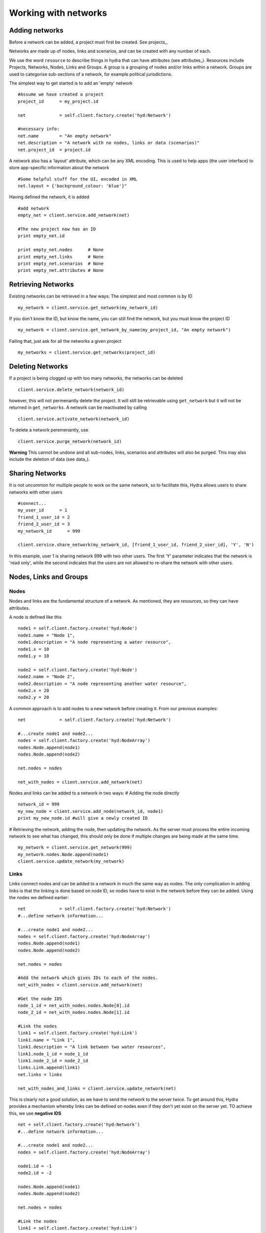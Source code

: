 Working with networks
=====================

Adding networks
---------------
Before a network can be added, a project must first be created. See projects_.



Networks are made up of nodes, links and scenarios, and can be created with
any number of each.

We use the word ``resource`` to describe things in hydra that can have attributes (see attributes_). Resources include
Projects, Networks, Nodes, Links and Groups. A group is a grouping of nodes and/or links within a network. Groups are used to categorise sub-sections of a network, for example political jurisdictions.

The simplest way to get started is to add an 'empty' network
::
    #Assume we have created a project
    project_id      = my_project.id

    net             = self.client.factory.create('hyd:Network')

    #necessary info:
    net.name        = "An empty network" 
    net.description = "A network with no nodes, links or data (scenarios)"
    net.project_id  = project.id

A network also has a 'layout' attribute, which can be any XML encoding. This
is used to help apps (the user interface) to store app-specific information
about the network
::
    #Some helpful stuff for the UI, encoded in XML
    net.layout = {'background_colour: 'blue'}"
    
Having defined the network, it is added
::
    #add network
    empty_net = client.service.add_network(net)

    #The new project now has an ID
    print empty_net.id

    print empty_net.nodes      # None
    print empty_net.links      # None
    print empty_net.scenarios  # None
    print empty_net.attributes # None

Retrieving Networks
-------------------
Existing networks can be retrieved in a few ways:
The simplest and most common is by ID
::
    my_network = client.service.get_network(my_network_id)

If you don't know the ID, but know the name, you can still find the network, but
you must know the project ID
::
    my_network = client.service.get_network_by_name(my_project_id, "An empty network")

Failing that, just ask for all the networks a given project
::
    my_networks = client.service.get_networks(project_id)

Deleting Networks
-----------------
If a project is being clogged up with too many networks, the networks can
be deleted
::    
    client.service.delete_network(network_id)

however, this will not permenantly delete the project. It will still
be retrievable using ``get_network`` but it will not be returned in ``get_networks``. A network can be reactivated by calling
::
    client.service.activate_network(network_id)

To delete a network peremenantly, use
::
    client.service.purge_network(network_id)

**Warning** This cannot be undone and all sub-nodes, links, scenarios and attributes will also be purged. This may also include the deletion of data (see data_).

Sharing Networks
----------------
It is not uncommon for multiple people to work on the same network, so to facilitate this, Hydra allows users to share networks with other users
::
    #connect...
    my_user_id      = 1
    friend_1_user_id = 2
    friend_2_user_id = 3
    my_network_id      = 999

    client.service.share_network(my_network_id, [friend_1_user_id, friend_2_user_id], 'Y', 'N')

In this example, user 1 is sharing network 999 with two other users. The first 'Y' parameter indicates that the network is 'read only', while the second indicates that the users are not allowed to re-share the network with other users. 

Nodes, Links and Groups
-----------------------
Nodes
*****
Nodes and links are the fundamental structure of a network. As mentioned, they
are *resources*, so they can have attributes.

A node is defined like this
::
    node1 = self.client.factory.create('hyd:Node')
    node1.name = "Node 1",
    node1.description = "A node representing a water resource",
    node1.x = 10
    node1.y = 10
   
    node2 = self.client.factory.create('hyd:Node')
    node2.name = "Node 2",
    node2.description = "A node representing another water resource",
    node2.x = 20
    node2.y = 20


A common approach is to add nodes to a new network before creating it.
From our previous examples:
::
    
    net             = self.client.factory.create('hyd:Network')
    
    #...create node1 and node2...
    nodes = self.client.factory.create('hyd:NodeArray')
    nodes.Node.append(node1)
    nodes.Node.append(node2)
    
    net.nodes = nodes

    net_with_nodes = client.service.add_network(net)

Nodes and links can be added to a network in two ways:
# Adding the node directly
::
    network_id = 999
    my_new_node = client.service.add_node(network_id, node1)
    print my_new_node.id #will give a newly created ID

# Retrieving the network, adding the node, then updating the network.
As the server must process the entire incoming network to see what has changed, this should only be done if multiple changes are being made at the same time.
::
    my_network = client.service.get_network(999)
    my_network.nodes.Node.append(node1)
    client.service.update_network(my_network)



Links
*****
Links connect nodes and can be added to a network in much the same way as nodes.
The only complication in adding links is that the linking is done based on node ID, so nodes have to exist in the network before they can be added.
Using the nodes we defined earlier:
::

    net             = self.client.factory.create('hyd:Network')
    #...define network information... 

    #...create node1 and node2...
    nodes = self.client.factory.create('hyd:NodeArray')
    nodes.Node.append(node1)
    nodes.Node.append(node2)
    
    net.nodes = nodes
    
    #Add the network which gives IDs to each of the nodes.
    net_with_nodes = client.service.add_network(net)
    
    #Get the node IDS
    node_1_id = net_with_nodes.nodes.Node[0].id
    node_2_id = net_with_nodes.nodes.Node[1].id

    #Link the nodes
    link1 = self.client.factory.create('hyd:Link')
    link1.name = "Link 1",
    link1.description = "A link between two water resources",
    link1.node_1_id = node_1_id 
    link1.node_2_id = node_2_id
    links.Link.append(link1)
    net.links = links
    
    net_with_nodes_and_links = client.service.update_network(net)

This is clearly not a good solution, as we have to send the network to 
the server twice. To get around this, Hydra provides a mechanism whereby
links can be defined on nodes even if they don't yet exist on the server yet.
TO achieve this, we use **negative IDS**
::
    net = self.client.factory.create('hyd:Network')
    #...define network information... 
    
    #...create node1 and node2...
    nodes = self.client.factory.create('hyd:NodeArray')
    
    node1.id = -1
    node2.id = -2

    nodes.Node.append(node1)
    nodes.Node.append(node2)
     
    net.nodes = nodes
    
    #Link the nodes
    link1 = self.client.factory.create('hyd:Link')
    link1.name = "Link 1",
    link1.description = "A link between two water resources",
    link1.node_1_id = -1
    link1.node_2_id = -2
    links.Link.append(link1)
    net.links = links

    net_with_nodes_and_links = client.service.add_network(net)

The add_network function will recognise that the IDS on the nodes
and links are negative, generate positive IDS and link everything correctly. This
approach also works when adding nodes & links to an existing network. Just use
negative IDS to refer to other resources locally and let the server sort out
the IDS when ``update_network`` is called. 

Groups
******
A ``group``, or ``resource group`` is not a structural part of a network. Instead
it allows nodes, links to be grouped together into high-level containers.
One example might be where a network representing a river might contain several
political juristidictions, where different rules may apply.

The contents of a group are called ``items`` or ``resource group items``. Group
items are defined on a scenario-by-scenario basis. See scenario_.

Groups are still resources, however, and act in much the same way as nodes and links.

Adding a group to a new network:
::
    #...define network with nodes and links...

    groups            = self.client.factory.create('hyd:ResourceGroupArray')
    group             = self.client.factory.create('hyd:ResourceGroup')
    group.id          = -1 
    group.name        = "Test Group"
    group.description = "Test group description"
    groups.ResourceGroup.append(group)
    net.resourcegroups = groups

    net_with_nodes_links_groups = client.service.add_network(net)

Notice that this group has a negative ID. This is set so the group items know which group they are in. ALso notice that this uses '-1' even though this ID is also used on the node ID we set earlier. This doesn't matter so long as there is consistency between nodes and between groups.

Groups can also be added using ``add_resourcegroup``
::
    #...define network with nodes and links...
    net_with_nodes_and_links = client.service.add_network(net)

    group             = self.client.factory.create('hyd:ResourceGroup')
    group.id          = -1 
    group.name        = "Test Group"
    group.description = "Test group description"

    new_group = client.service.add_resourcegroup(net.id, group)

Or update the network
::
    #...define network with nodes and links...
    net_with_nodes_and_links = client.service.add_network(net)

    group             = self.client.factory.create('hyd:ResourceGroup')
    group.id          = -1 
    group.name        = "Test Group"
    group.description = "Test group description"

    net.resourcegroups.ResourceGroup.append(group)

    net_with_nodes_links_groups = client.service.update_network(net) 

Deletion of a group is done using ``delete_resourcegroup``
::
    group_id = 123
    self.client.service.delete_resourcegroup(group_id)

and activate it again...
::
    group_id = 123
    self.client.service.activate_resourcegroup(group_id)

and finally purge it
::
    group_id = 123
    self.client.service.purge_resourcegroup(group_id)



